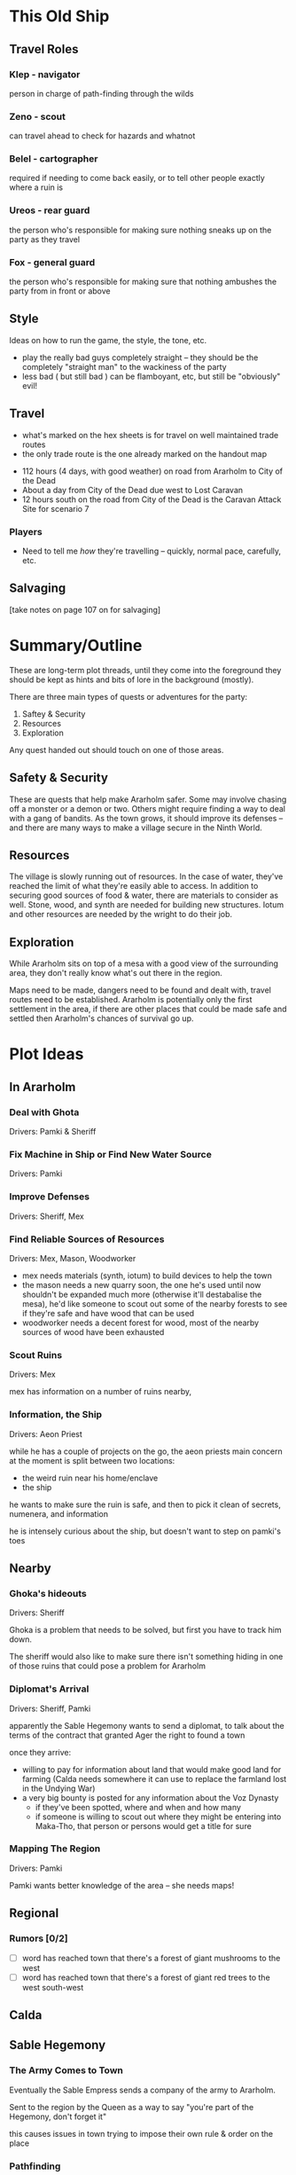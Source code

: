 * This Old Ship
** Travel Roles
*** Klep - navigator
person in charge of path-finding through the wilds
*** Zeno - scout
can travel ahead to check for hazards and whatnot
*** Belel - cartographer
required if needing to come back easily, or to tell other people exactly where a
ruin is
*** Ureos - rear guard
the person who's responsible for making sure nothing sneaks up on the party as
they travel
*** Fox - general guard
the person who's responsible for making sure that nothing ambushes the party
from in front or above
** Style
Ideas on how to run the game, the style, the tone, etc.

- play the really bad guys completely straight -- they should be the completely
  "straight man" to the wackiness of the party 
- less bad ( but still bad ) can be flamboyant, etc, but still be "obviously" evil!
** Travel
# Travel Speeds
- what's marked on the hex sheets is for travel on well maintained trade routes
- the only trade route is the one already marked on the handout map

# Distances 
- 112 hours (4 days, with good weather) on road from Ararholm to City of the Dead 
- About a day from City of the Dead due west to Lost Caravan
- 12 hours south on the road from City of the Dead is the Caravan Attack Site
  for scenario 7

# Getting Lost

# Encounters 

# INTRUSIONS
*** Players
 - Need to tell me /how/ they're travelling -- quickly, normal pace, carefully,
   etc.
** Salvaging
[take notes on page 107 on for salvaging]

* Summary/Outline
These are long-term plot threads, until they come into the foreground they
should be kept as hints and bits of lore in the background (mostly).

There are three main types of quests or adventures for the party:

1. Saftey & Security
2. Resources
3. Exploration

Any quest handed out should touch on one of those areas.    
** Safety & Security
These are quests that help make Ararholm safer. Some may involve chasing off a
monster or a demon or two. Others might require finding a way to deal with a
gang of bandits. As the town grows, it should improve its defenses -- and there
are many ways to make a village secure in the Ninth World.
** Resources
The village is slowly running out of resources. In the case of water, they've
reached the limit of what they're easily able to access. In addition to securing
good sources of food & water, there are materials to consider as well. Stone,
wood, and synth are needed for building new structures. Iotum and other
resources are needed by the wright to do their job.
** Exploration
While Ararholm sits on top of a mesa with a good view of the surrounding area,
they don't really know what's out there in the region. 

Maps need to be made, dangers need to be found and dealt with, travel routes
need to be established. Ararholm is potentially only the first settlement in the
area, if there are other places that could be made safe and settled then
Ararholm's chances of survival go up.
* Plot Ideas
** In Ararholm
*** Deal with Ghota
Drivers: Pamki & Sheriff
*** Fix Machine in Ship or Find New Water Source
Drivers: Pamki
*** Improve Defenses
Drivers: Sheriff, Mex
*** Find Reliable Sources of Resources
Drivers: Mex, Mason, Woodworker

- mex needs materials (synth, iotum) to build devices to help the town
- the mason needs a new quarry soon, the one he's used until now shouldn't be
  expanded much more (otherwise it'll destabalise the mesa), he'd like someone
  to scout out some of the nearby forests to see if they're safe and have wood
  that can be used
- woodworker needs a decent forest for wood, most of the nearby sources of wood
  have been exhausted
*** Scout Ruins
Drivers: Mex

mex has information on a number of ruins nearby, 
*** Information, the Ship
Drivers: Aeon Priest

while he has a couple of projects on the go, the aeon priests main concern at
the moment is split between two locations: 

- the weird ruin near his home/enclave
- the ship

he wants to make sure the ruin is safe, and then to pick it clean of secrets,
numenera, and information

he is intensely curious about the ship, but doesn't want to step on pamki's toes
** Nearby
*** Ghoka's hideouts
Drivers: Sheriff

Ghoka is a problem that needs to be solved, but first you have to track him
down.

The sheriff would also like to make sure there isn't something hiding in one of
those ruins that could pose a problem for Ararholm
*** Diplomat's Arrival
Drivers: Sheriff, Pamki

apparently the Sable Hegemony wants to send a diplomat, to talk about the terms
of the contract that granted Ager the right to found a town

once they arrive:
- willing to pay for information about land that would make good land for
  farming (Calda needs somewhere it can use to replace the farmland lost in the
  Undying War)
- a very big bounty is posted for any information about the Voz Dynasty
  - if they've been spotted, where and when and how many 
  - if someone is willing to scout out where they might be entering into
    Maka-Tho, that person or persons would get a title for sure
    
*** Mapping The Region
Drivers: Pamki

Pamki wants better knowledge of the area -- she needs maps! 
** Regional
*** Rumors [0/2]
- [ ] word has reached town that there's a forest of giant mushrooms to the west
- [ ] word has reached town that there's a forest of giant red trees to the west south-west
** Calda
** Sable Hegemony
*** The Army Comes to Town
Eventually the Sable Empress sends a company of the army to Ararholm.

Sent to the region by the Queen as a way to say "you're part of the Hegemony, don't forget it" 

this causes issues in town trying to impose their own rule & order on the place
*** Pathfinding
The Royal Throne will pay handsomely for information on any routes leading
through the Kashin Baya mountain range into Calda

** Voz Dynasty
currently busy with their own invaders for the most part

they are expanding into the northern regions of Maka-Tho
** Folks Yet To Show Up
** Finale
[[https://www.pinterest.ca/pin/724446290064809769/][This is what the party needs to rebuild]] to stop the Nightmares -- because
they're actually heralds of something **much** worse.
